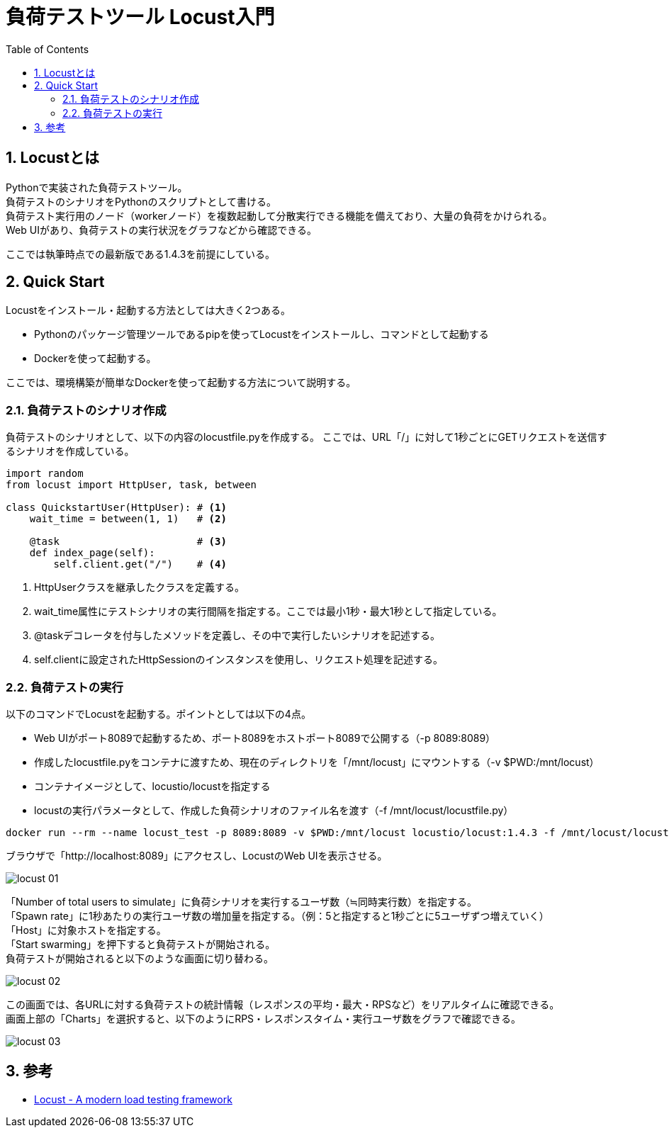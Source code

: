 :toc: left
:toctitle: 目次
:sectnums:
:sectanchors:
:sectinks:
:chapter-label:
:source-highlighter: highlightjs


= 負荷テストツール Locust入門

== Locustとは

Pythonで実装された負荷テストツール。 +
負荷テストのシナリオをPythonのスクリプトとして書ける。 +
負荷テスト実行用のノード（workerノード）を複数起動して分散実行できる機能を備えており、大量の負荷をかけられる。 +
Web UIがあり、負荷テストの実行状況をグラフなどから確認できる。

ここでは執筆時点での最新版である1.4.3を前提にしている。

== Quick Start

Locustをインストール・起動する方法としては大きく2つある。

* Pythonのパッケージ管理ツールであるpipを使ってLocustをインストールし、コマンドとして起動する
* Dockerを使って起動する。

ここでは、環境構築が簡単なDockerを使って起動する方法について説明する。

=== 負荷テストのシナリオ作成

負荷テストのシナリオとして、以下の内容のlocustfile.pyを作成する。
ここでは、URL「/」に対して1秒ごとにGETリクエストを送信するシナリオを作成している。

[source, python]
----
import random
from locust import HttpUser, task, between

class QuickstartUser(HttpUser): # <1>
    wait_time = between(1, 1)   # <2>

    @task                       # <3>
    def index_page(self):
        self.client.get("/")    # <4>
----
<1> HttpUserクラスを継承したクラスを定義する。
<2> wait_time属性にテストシナリオの実行間隔を指定する。ここでは最小1秒・最大1秒として指定している。
<3> @taskデコレータを付与したメソッドを定義し、その中で実行したいシナリオを記述する。
<4> self.clientに設定されたHttpSessionのインスタンスを使用し、リクエスト処理を記述する。


=== 負荷テストの実行

以下のコマンドでLocustを起動する。ポイントとしては以下の4点。

* Web UIがポート8089で起動するため、ポート8089をホストポート8089で公開する（-p 8089:8089）
* 作成したlocustfile.pyをコンテナに渡すため、現在のディレクトリを「/mnt/locust」にマウントする（-v $PWD:/mnt/locust）
* コンテナイメージとして、locustio/locustを指定する
* locustの実行パラメータとして、作成した負荷シナリオのファイル名を渡す（-f /mnt/locust/locustfile.py）

[source, shellscript]
----
docker run --rm --name locust_test -p 8089:8089 -v $PWD:/mnt/locust locustio/locust:1.4.3 -f /mnt/locust/locustfile.py
----

ブラウザで「http://localhost:8089」にアクセスし、LocustのWeb UIを表示させる。

image:./../images/log/locust_01.png[]

「Number of total users to simulate」に負荷シナリオを実行するユーザ数（≒同時実行数）を指定する。 +
「Spawn rate」に1秒あたりの実行ユーザ数の増加量を指定する。（例：5と指定すると1秒ごとに5ユーザずつ増えていく） +
「Host」に対象ホストを指定する。 +
「Start swarming」を押下すると負荷テストが開始される。 +
負荷テストが開始されると以下のような画面に切り替わる。

image:./../images/log/locust_02.png[]

この画面では、各URLに対する負荷テストの統計情報（レスポンスの平均・最大・RPSなど）をリアルタイムに確認できる。 +
画面上部の「Charts」を選択すると、以下のようにRPS・レスポンスタイム・実行ユーザ数をグラフで確認できる。

image:./../images/log/locust_03.png[]

== 参考

* link:https://locust.io/[Locust - A modern load testing framework]